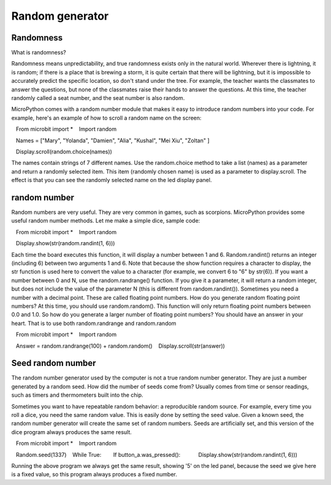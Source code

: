 Random generator
===============

Randomness
--------------------

What is randomness?

Randomness means unpredictability, and true randomness exists only in the natural world. Wherever there is lightning, it is random; if there is a place that is brewing a storm, it is quite certain that there will be lightning, but it is impossible to accurately predict the specific location, so don't stand under the tree. For example, the teacher wants the classmates to answer the questions, but none of the classmates raise their hands to answer the questions. At this time, the teacher randomly called a seat number, and the seat number is also random.

MicroPython comes with a random number module that makes it easy to introduce random numbers into your code. For example, here's an example of how to scroll a random name on the screen:

.. code:: python

   From microbit import *
   Import random

   Names = ["Mary", "Yolanda", "Damien", "Alia", "Kushal", "Mei Xiu", "Zoltan" ]

   Display.scroll(random.choice(names))

The names contain strings of 7 different names. Use the random.choice method to take a list (names) as a parameter and return a randomly selected item. This item (randomly chosen name) is used as a parameter to display.scroll. The effect is that you can see the randomly selected name on the led display panel.

random number
--------------------

Random numbers are very useful. They are very common in games, such as scorpions. MicroPython provides some useful random number methods. Let me make a simple dice, sample code:

.. code:: python

   From microbit import *
   Import random

   Display.show(str(random.randint(1, 6)))

Each time the board executes this function, it will display a number between 1 and 6. Random.randint() returns an integer (including 6) between two arguments 1 and 6. Note that because the show function requires a character to display, the str function is used here to convert the value to a character (for example, we convert 6 to "6" by str(6)).
If you want a number between 0 and N, use the random.randrange() function. If you give it a parameter, it will return a random integer, but does not include the value of the parameter N (this is different from random.randint()). Sometimes you need a number with a decimal point. These are called floating point numbers. How do you generate random floating point numbers? At this time, you should use random.random(). This function will only return floating point numbers between 0.0 and 1.0. So how do you generate a larger number of floating point numbers? You should have an answer in your heart. That is to use both random.randrange and random.random

.. code:: python


   From microbit import *
   Import random

   Answer = random.randrange(100) + random.random()
   Display.scroll(str(answer))

Seed random number
--------------------

The random number generator used by the computer is not a true random number generator. They are just a number generated by a random seed. How did the number of seeds come from? Usually comes from time or sensor readings, such as timers and thermometers built into the chip.

Sometimes you want to have repeatable random behavior: a reproducible random source. For example, every time you roll a dice, you need the same random value. This is easily done by setting the seed value. Given a known seed, the random number generator will create the same set of random numbers. Seeds are artificially set, and this version of the dice program always produces the same result.

.. code:: python

   From microbit import *
   Import random

   Random.seed(1337)
   While True:
       If button_a.was_pressed():
           Display.show(str(random.randint(1, 6)))

Running the above program we always get the same result, showing '5' on the led panel, because the seed we give here is a fixed value, so this program always produces a fixed number.